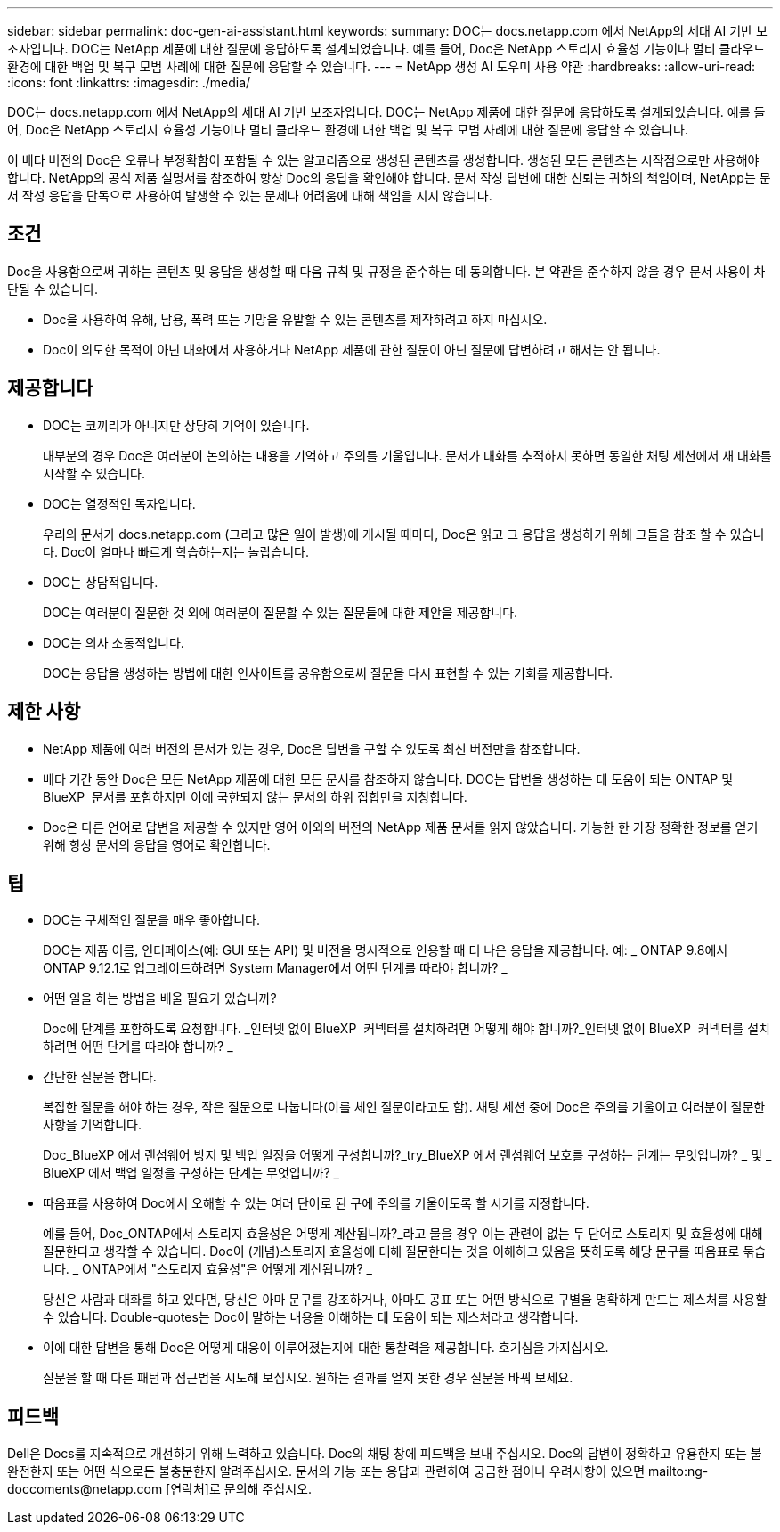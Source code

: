 ---
sidebar: sidebar 
permalink: doc-gen-ai-assistant.html 
keywords:  
summary: DOC는 docs.netapp.com 에서 NetApp의 세대 AI 기반 보조자입니다. DOC는 NetApp 제품에 대한 질문에 응답하도록 설계되었습니다. 예를 들어, Doc은 NetApp 스토리지 효율성 기능이나 멀티 클라우드 환경에 대한 백업 및 복구 모범 사례에 대한 질문에 응답할 수 있습니다. 
---
= NetApp 생성 AI 도우미 사용 약관
:hardbreaks:
:allow-uri-read: 
:icons: font
:linkattrs: 
:imagesdir: ./media/


[role="lead"]
DOC는 docs.netapp.com 에서 NetApp의 세대 AI 기반 보조자입니다. DOC는 NetApp 제품에 대한 질문에 응답하도록 설계되었습니다. 예를 들어, Doc은 NetApp 스토리지 효율성 기능이나 멀티 클라우드 환경에 대한 백업 및 복구 모범 사례에 대한 질문에 응답할 수 있습니다.

이 베타 버전의 Doc은 오류나 부정확함이 포함될 수 있는 알고리즘으로 생성된 콘텐츠를 생성합니다. 생성된 모든 콘텐츠는 시작점으로만 사용해야 합니다. NetApp의 공식 제품 설명서를 참조하여 항상 Doc의 응답을 확인해야 합니다. 문서 작성 답변에 대한 신뢰는 귀하의 책임이며, NetApp는 문서 작성 응답을 단독으로 사용하여 발생할 수 있는 문제나 어려움에 대해 책임을 지지 않습니다.



== 조건

Doc을 사용함으로써 귀하는 콘텐츠 및 응답을 생성할 때 다음 규칙 및 규정을 준수하는 데 동의합니다. 본 약관을 준수하지 않을 경우 문서 사용이 차단될 수 있습니다.

* Doc을 사용하여 유해, 남용, 폭력 또는 기망을 유발할 수 있는 콘텐츠를 제작하려고 하지 마십시오.
* Doc이 의도한 목적이 아닌 대화에서 사용하거나 NetApp 제품에 관한 질문이 아닌 질문에 답변하려고 해서는 안 됩니다.




== 제공합니다

* DOC는 코끼리가 아니지만 상당히 기억이 있습니다.
+
대부분의 경우 Doc은 여러분이 논의하는 내용을 기억하고 주의를 기울입니다. 문서가 대화를 추적하지 못하면 동일한 채팅 세션에서 새 대화를 시작할 수 있습니다.

* DOC는 열정적인 독자입니다.
+
우리의 문서가 docs.netapp.com (그리고 많은 일이 발생)에 게시될 때마다, Doc은 읽고 그 응답을 생성하기 위해 그들을 참조 할 수 있습니다. Doc이 얼마나 빠르게 학습하는지는 놀랍습니다.

* DOC는 상담적입니다.
+
DOC는 여러분이 질문한 것 외에 여러분이 질문할 수 있는 질문들에 대한 제안을 제공합니다.

* DOC는 의사 소통적입니다.
+
DOC는 응답을 생성하는 방법에 대한 인사이트를 공유함으로써 질문을 다시 표현할 수 있는 기회를 제공합니다.





== 제한 사항

* NetApp 제품에 여러 버전의 문서가 있는 경우, Doc은 답변을 구할 수 있도록 최신 버전만을 참조합니다.
* 베타 기간 동안 Doc은 모든 NetApp 제품에 대한 모든 문서를 참조하지 않습니다. DOC는 답변을 생성하는 데 도움이 되는 ONTAP 및 BlueXP  문서를 포함하지만 이에 국한되지 않는 문서의 하위 집합만을 지칭합니다.
* Doc은 다른 언어로 답변을 제공할 수 있지만 영어 이외의 버전의 NetApp 제품 문서를 읽지 않았습니다. 가능한 한 가장 정확한 정보를 얻기 위해 항상 문서의 응답을 영어로 확인합니다.




== 팁

* DOC는 구체적인 질문을 매우 좋아합니다.
+
DOC는 제품 이름, 인터페이스(예: GUI 또는 API) 및 버전을 명시적으로 인용할 때 더 나은 응답을 제공합니다. 예: _ ONTAP 9.8에서 ONTAP 9.12.1로 업그레이드하려면 System Manager에서 어떤 단계를 따라야 합니까? _

* 어떤 일을 하는 방법을 배울 필요가 있습니까?
+
Doc에 단계를 포함하도록 요청합니다. _인터넷 없이 BlueXP  커넥터를 설치하려면 어떻게 해야 합니까?_인터넷 없이 BlueXP  커넥터를 설치하려면 어떤 단계를 따라야 합니까? _

* 간단한 질문을 합니다.
+
복잡한 질문을 해야 하는 경우, 작은 질문으로 나눕니다(이를 체인 질문이라고도 함). 채팅 세션 중에 Doc은 주의를 기울이고 여러분이 질문한 사항을 기억합니다.

+
Doc_BlueXP 에서 랜섬웨어 방지 및 백업 일정을 어떻게 구성합니까?_try_BlueXP 에서 랜섬웨어 보호를 구성하는 단계는 무엇입니까? _ 및 _ BlueXP 에서 백업 일정을 구성하는 단계는 무엇입니까? _

* 따옴표를 사용하여 Doc에서 오해할 수 있는 여러 단어로 된 구에 주의를 기울이도록 할 시기를 지정합니다.
+
예를 들어, Doc_ONTAP에서 스토리지 효율성은 어떻게 계산됩니까?_라고 물을 경우 이는 관련이 없는 두 단어로 스토리지 및 효율성에 대해 질문한다고 생각할 수 있습니다. Doc이 (개념)스토리지 효율성에 대해 질문한다는 것을 이해하고 있음을 뜻하도록 해당 문구를 따옴표로 묶습니다. _ ONTAP에서 "스토리지 효율성"은 어떻게 계산됩니까? _

+
당신은 사람과 대화를 하고 있다면, 당신은 아마 문구를 강조하거나, 아마도 공표 또는 어떤 방식으로 구별을 명확하게 만드는 제스처를 사용할 수 있습니다. Double-quotes는 Doc이 말하는 내용을 이해하는 데 도움이 되는 제스처라고 생각합니다.

* 이에 대한 답변을 통해 Doc은 어떻게 대응이 이루어졌는지에 대한 통찰력을 제공합니다. 호기심을 가지십시오.
+
질문을 할 때 다른 패턴과 접근법을 시도해 보십시오. 원하는 결과를 얻지 못한 경우 질문을 바꿔 보세요.





== 피드백

Dell은 Docs를 지속적으로 개선하기 위해 노력하고 있습니다. Doc의 채팅 창에 피드백을 보내 주십시오. Doc의 답변이 정확하고 유용한지 또는 불완전한지 또는 어떤 식으로든 불충분한지 알려주십시오. 문서의 기능 또는 응답과 관련하여 궁금한 점이나 우려사항이 있으면 mailto:ng-doccoments@netapp.com [연락처]로 문의해 주십시오.
